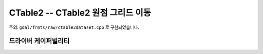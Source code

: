 .. _raster.ctable2:

================================================================================
CTable2 -- CTable2 원점 그리드 이동
================================================================================

.. shortname:: CTable2

.. built_in_by_default::

주의: ``gdal/frmts/raw/ctable2dataset.cpp`` 로 구현되었습니다.

드라이버 케이퍼빌리티
-------------------

.. supports_createcopy::

.. supports_create::

.. supports_georeferencing::

.. supports_virtualio::

